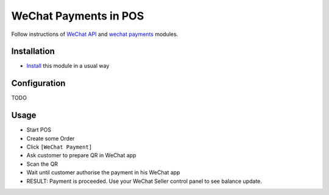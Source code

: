 ========================
 WeChat Payments in POS
========================


Follow instructions of `WeChat API <https://apps.odoo.com/apps/modules/11.0/wechat/>`__ and `wechat payments <https://apps.odoo.com/apps/modules/11.0/payment_wechat/>`__ modules.

Installation
============

* `Install <https://odoo-development.readthedocs.io/en/latest/odoo/usage/install-module.html>`__ this module in a usual way

Configuration
=============

TODO

Usage
=====

* Start POS
* Create some Order
* Click ``[WeChat Payment]``
* Ask customer to prepare QR in WeChat app
* Scan the QR
* Wait until customer authorise the payment in his WeChat app
* RESULT: Payment is proceeded. Use your WeChat Seller control panel to see balance update.
